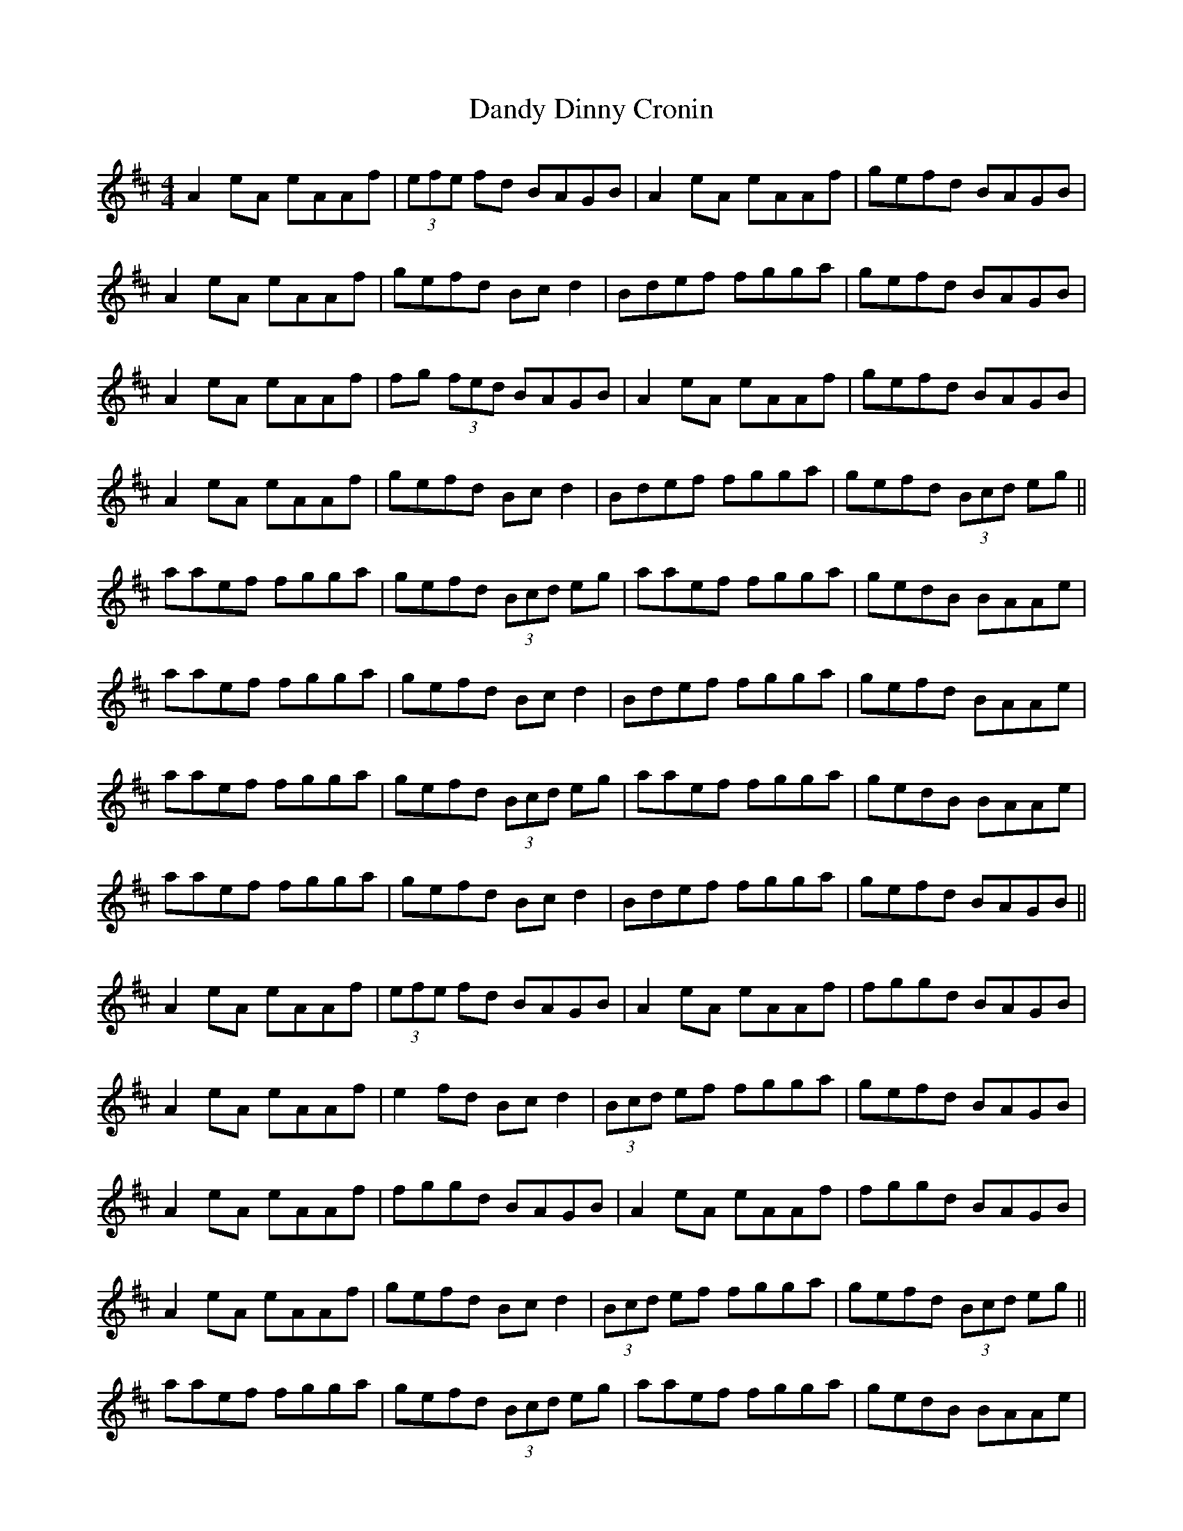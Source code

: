 X: 9397
T: Dandy Dinny Cronin
R: reel
M: 4/4
K: Amixolydian
A2 eA eAAf|(3efe fd BAGB|A2 eA eAAf|gefd BAGB|
A2 eA eAAf|gefd Bc d2|Bdef fgga|gefd BAGB|
A2 eA eAAf|fg (3fed BAGB|A2 eA eAAf|gefd BAGB|
A2 eA eAAf|gefd Bc d2|Bdef fgga|gefd (3Bcd eg||
aaef fgga|gefd (3Bcd eg|aaef fgga|gedB BAAe|
aaef fgga|gefd Bc d2|Bdef fgga|gefd BAAe|
aaef fgga|gefd (3Bcd eg|aaef fgga|gedB BAAe|
aaef fgga|gefd Bc d2|Bdef fgga|gefd BAGB||
A2 eA eAAf|(3efe fd BAGB|A2 eA eAAf|fggd BAGB|
A2 eA eAAf|e2 fd Bc d2|(3Bcd ef fgga|gefd BAGB|
A2 eA eAAf|fggd BAGB|A2 eA eAAf|fggd BAGB|
A2 eA eAAf|gefd Bc d2|(3Bcd ef fgga|gefd (3Bcd eg||
aaef fgga|gefd (3Bcd eg|aaef fgga|gedB BAAe|
aaef fgga|gefd Bc d2|(3Bcd ef fgga|gefd BAAe|
aaef .gz (g2|g)efd (3Bcd eg|aaef .gz (g2|g)efd BAAe|
aaef .gz (g2|g)efd Bc d2|Bdef fgga|gefd BAGB||
A2 eA eAAf|gefd BAGB|A2 eA eAAf|fggd BAGB|
A2 eA eAAf|(3efe fd Bc d2|(3Bcd ef fgga|gefd BAGB|
A2 e3A A2|fggd BAGB|A2 e3A A2|gefd BAGB|
A2 e3A A2|fggd Bc d2|Bdef fgga|gefd (3Bcd eg||
aaef fgga|gefd (3Bcd eg|aaef fgga|gedB BAAe|
aaef fgga|gefd Bc d2|Bdef fgga|gefd BAAe|
aaef (g4|g)efd (3Bcd eg|aaef (g4|g)efd BAAe|
aaef .gz (g2|g)efd Bc d2|(3Bcd ef fgga|gefd BAGB||

